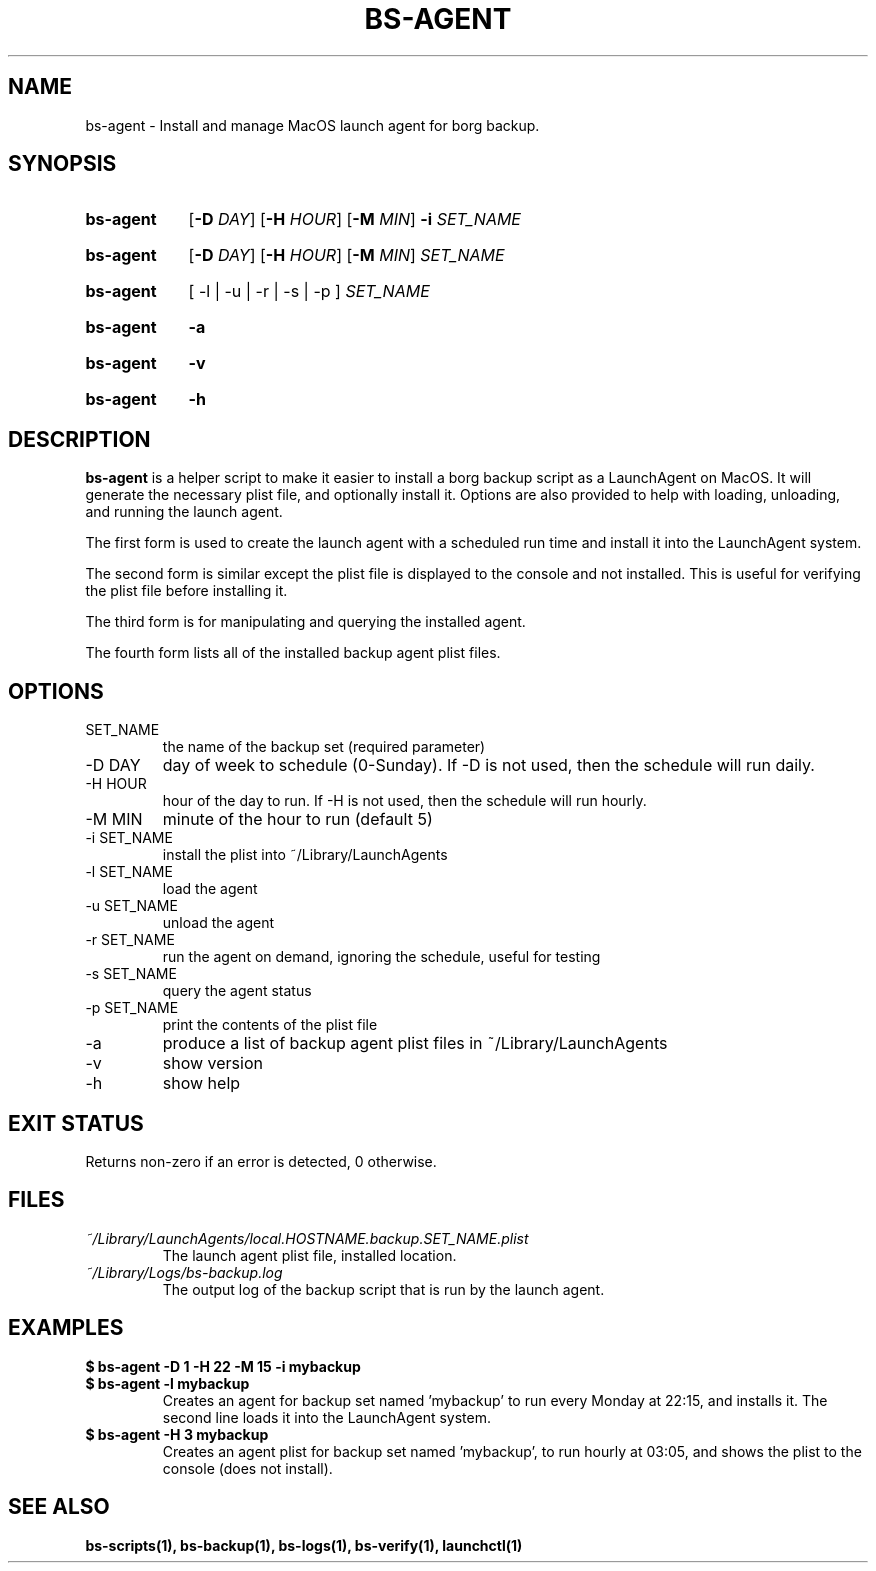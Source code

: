 .\"
.\" SPDX-License-Identifier: MIT
.\"
.\" Copyright 2025 Joseph Kroesche
.\"
.\" Permission is hereby granted, free of charge, to any person obtaining a
.\" copy of this software and associated documentation files (the “Software”),
.\" to deal in the Software without restriction, including without limitation
.\" the rights to use, copy, modify, merge, publish, distribute, sublicense,
.\" and/or sell copies of the Software, and to permit persons to whom the
.\" Software is furnished to do so, subject to the following conditions:
.\"
.\" The above copyright notice and this permission notice shall be included in
.\" all copies or substantial portions of the Software.
.\"
.\" THE SOFTWARE IS PROVIDED “AS IS”, WITHOUT WARRANTY OF ANY KIND, EXPRESS OR
.\" IMPLIED, INCLUDING BUT NOT LIMITED TO THE WARRANTIES OF MERCHANTABILITY,
.\" FITNESS FOR A PARTICULAR PURPOSE AND NONINFRINGEMENT. IN NO EVENT SHALL THE
.\" AUTHORS OR COPYRIGHT HOLDERS BE LIABLE FOR ANY CLAIM, DAMAGES OR OTHER
.\" LIABILITY, WHETHER IN AN ACTION OF CONTRACT, TORT OR OTHERWISE, ARISING
.\" FROM, OUT OF OR IN CONNECTION WITH THE SOFTWARE OR THE USE OR OTHER
.\" DEALINGS IN THE SOFTWARE.
.\"
.TH "BS-AGENT" "1" "2025-03-15" "bs-scripts 0.3"
.\" ---------------------------------------------------------------------------
.SH NAME
.\" ---------------------------------------------------------------------------
.P
bs-agent \- Install and manage MacOS launch agent for borg backup.
.\" ---------------------------------------------------------------------------
.SH SYNOPSIS
.\" ---------------------------------------------------------------------------
.SY bs-agent
.RB [ \-D
.IR DAY ]
.RB [ \-H
.IR HOUR ]
.RB [ \-M
.IR MIN ]
.B \-i
.I SET_NAME
.YS
.SY bs-agent
.RB [ \-D
.IR DAY ]
.RB [ \-H
.IR HOUR ]
.RB [ \-M
.IR MIN ]
.I SET_NAME
.YS
.SY bs-agent
.RB [\~\-l\~|\~\-u\~|\~\-r\~|\~\-s\~|\~\-p\~]
.I SET_NAME
.YS
.SY bs-agent
.B \-a
.YS
.SY bs-agent
.B \-v
.YS
.SY bs-agent
.B \-h
.YS
.\" ---------------------------------------------------------------------------
.SH DESCRIPTION
.\" ---------------------------------------------------------------------------
.P
.B bs-agent
is a helper script to make it easier to install a borg backup script as a
LaunchAgent on MacOS. It will generate the necessary plist file, and optionally
install it. Options are also provided to help with loading, unloading, and
running the launch agent.
.P
The first form is used to create the launch agent with a scheduled run time and
install it into the LaunchAgent system.
.P
The second form is similar except the plist file is displayed to the console
and not installed. This is useful for verifying the plist file before
installing it.
.P
The third form is for manipulating and querying the installed agent.
.P
The fourth form lists all of the installed backup agent plist files.
.\" ---------------------------------------------------------------------------
.SH OPTIONS
.\" ---------------------------------------------------------------------------
.IP SET_NAME
the name of the backup set (required parameter)
.IP "-D DAY"
day of week to schedule (0-Sunday). If \-D is not used, then the schedule
will run daily.
.IP "-H HOUR"
hour of the day to run. If \-H is not used, then the schedule will run hourly.
.IP "-M MIN"
minute of the hour to run (default 5)
.IP "-i SET_NAME"
install the plist into ~/Library/LaunchAgents
.IP "-l SET_NAME"
load the agent
.IP "-u SET_NAME"
unload the agent
.IP "-r SET_NAME"
run the agent on demand, ignoring the schedule, useful for testing
.IP "-s SET_NAME"
query the agent status
.IP "-p SET_NAME"
print the contents of the plist file
.IP "-a"
produce a list of backup agent plist files in ~/Library/LaunchAgents
.IP \-v
show version
.IP \-h
show help
.\" ---------------------------------------------------------------------------
.SH EXIT STATUS
.\" ---------------------------------------------------------------------------
.P
Returns non-zero if an error is detected, 0 otherwise.
.\" ---------------------------------------------------------------------------
.SH FILES
.\" ---------------------------------------------------------------------------
.I ~/Library/LaunchAgents/local.HOSTNAME.backup.SET_NAME.plist
.RS
The launch agent plist file, installed location.
.RE
.I ~/Library/Logs/bs-backup.log
.RS
The output log of the backup script that is run by the launch agent.
.RE
.\" ---------------------------------------------------------------------------
.SH EXAMPLES
.\" ---------------------------------------------------------------------------
.EX
.B $ bs-agent -D 1 -H 22 -M 15 -i mybackup
.B $ bs-agent -l mybackup
.EE
.RS
Creates an agent for backup set named 'mybackup' to run every Monday at 22:15,
and installs it. The second line loads it into the LaunchAgent system.
.RE
.EX
.B $ bs-agent -H 3 mybackup
.EE
.RS
Creates an agent plist for backup set named 'mybackup', to run hourly at 03:05,
and shows the plist to the console (does not install).
.RE
.\" ---------------------------------------------------------------------------
.SH SEE ALSO
.\" ---------------------------------------------------------------------------
.BR bs-scripts(1),
.BR bs-backup(1),
.BR bs-logs(1),
.BR bs-verify(1),
.BR launchctl(1)
